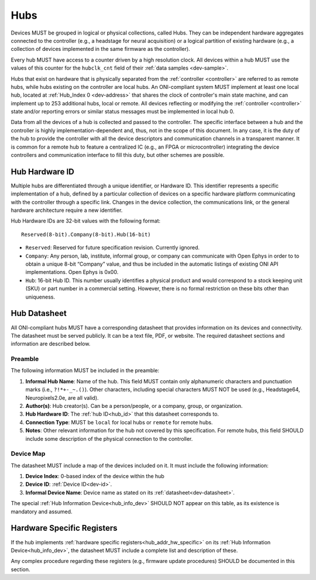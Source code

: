.. _hub:

Hubs
====

Devices MUST be grouped in logical or physical collections, called Hubs. 
They can be independent hardware aggregates connected to the controller 
(e.g., a headstage for neural acquisition) or a logical partition of existing hardware 
(e.g., a collection of devices implemented in the same firmware as the controller). 

Every hub MUST have access to a counter driven by a high resolution clock. 
All devices within a hub MUST use the values of this counter for the 
``hubclk_cnt`` field of their :ref:`data samples <dev-sample>`.

Hubs that exist on hardware that is physically separated from the :ref:`controller <controller>` are
referred to as remote hubs, while hubs existing on the controller are local hubs.
An ONI-compliant system MUST implement at least one local hub, located at
:ref:`Hub_Index 0 <dev-address>` that shares the clock of controller's main
state machine, and can implement up to 253 additional hubs, local or remote. All
devices reflecting or modifying the :ref:`controller <controller>` state and/or 
reporting errors or similar status messages must be implemented in local hub 0.

Data from all the devices of a hub is collected and passed to the controller.
The specific interface between a hub and the controller is highly
implementation-dependent and, thus, not in the scope of this document. In
any case, it is the duty of the hub to provide the controller with all the
device descriptors and communication channels in a transparent manner. It is
common for a remote hub to feature a centralized IC (e.g., an FPGA or
microcontroller) integrating the device controllers and communication interface
to fill this duty, but other schemes are possible.

.. _hub_id:

Hub Hardware ID
----------------

Multiple hubs are differentiated through a unique identifier, or Hardware ID.
This identifier represents a specific implementation of a hub, defined by a
particular collection of devices on a specific hardware platform communicating
with the controller through a specific link. Changes in the device collection,
the communications link, or the general hardware architecture require a new
identifier.

Hub Hardware IDs are 32-bit values with the following format:

::

        Reserved(8-bit).Company(8-bit).Hub(16-bit)

- ``Reserved``: Reserved for future specification revision. Currently
  ignored.
- ``Company``: Any person, lab, institute, informal group, or company can
  communicate with Open Ephys in order to to obtain a unique 8-bit “Company”
  value, and thus be included in the automatic listings of existing ONI API
  implementations. Open Ephys is 0x00.
- ``Hub``: 16-bit Hub ID. This number usually identifies a physical product
  and would correspond to a stock keeping unit (SKU) or part number in a
  commercial setting. However, there is no formal restriction on these bits
  other than uniqueness.

.. _hub-datasheet:

Hub Datasheet
---------------
All ONI-compliant hubs MUST have a corresponding datasheet that provides
information on its devices and connectivity. The datasheet must be served
publicly. It can be a text file, PDF, or website. The required datasheet
sections and information are described below.

Preamble
~~~~~~~~
The following information MUST be included in the preamble:

1. **Informal Hub Name**: Name of the hub. This field MUST contain only alphanumeric
   characters and punctuation marks (i.e., ``?!*+-_~.()``). Other characters, including special
   characters MUST NOT be used (e.g., Headstage64, Neuropixels2.0e, are
   all valid).
2. **Author(s)**: Hub creator(s). Can be a person/people, or
   a company, group, or organization.
3. **Hub Hardware ID**: The :ref:`hub ID<hub_id>` that this datasheet corresponds
   to.
4. **Connection Type**: MUST be ``local`` for local hubs or ``remote`` for remote hubs.
5. **Notes**: Other relevant information for the hub not covered by this specification.
   For remote hubs, this field SHOULD include some description of the physical 
   connection to the controller.

Device Map
~~~~~~~~~~~
The datasheet MUST include a map of the devices included on it. It must include 
the following information:

1. **Device Index**: 0-based index of the device within the hub
2. **Device ID**: :ref:`Device ID<dev-id>`.
3. **Informal Device Name**: Device name as stated on its :ref:`datasheet<dev-datasheet>`.

The special :ref:`Hub Information Device<hub_info_dev>` SHOULD NOT appear on this table,
as its existence is mandatory and assumed.

Hardware Specific Registers
-----------------------------
 
If the hub implements :ref:`hardware specific registers<hub_addr_hw_specific>`
on its :ref:`Hub Information Device<hub_info_dev>`, the datasheet MUST include
a complete list and description of these.

Any complex procedure regarding these registers (e.g., firmware update procedures)
SHOULD be documented in this section.

